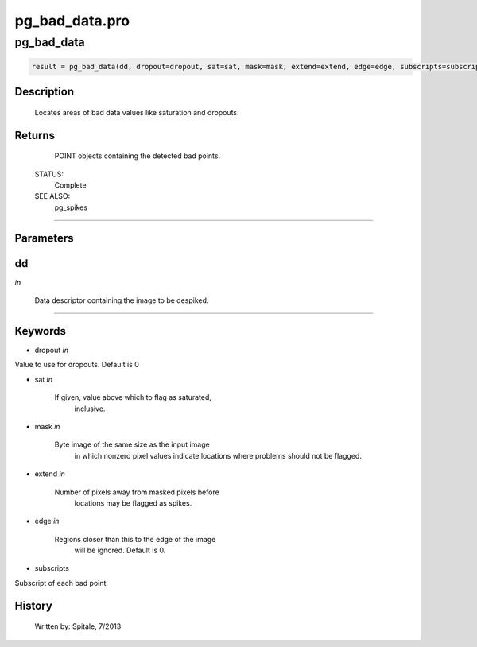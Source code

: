 pg\_bad\_data.pro
===================================================================================================



























pg\_bad\_data
________________________________________________________________________________________________________________________





.. code:: IDL

 result = pg_bad_data(dd, dropout=dropout, sat=sat, mask=mask, extend=extend, edge=edge, subscripts=subscripts)



Description
-----------
	Locates areas of bad data values like saturation and dropouts.










Returns
-------

	POINT objects containing the detected bad points.


 STATUS:
	Complete


 SEE ALSO:
	pg_spikes










+++++++++++++++++++++++++++++++++++++++++++++++++++++++++++++++++++++++++++++++++++++++++++++++++++++++++++++++++++++++++++++++++++++++++++++++++++++++++++++++++++++++++++++


Parameters
----------




dd
-----------------------------------------------------------------------------

*in* 

	Data descriptor containing the image to be despiked.





+++++++++++++++++++++++++++++++++++++++++++++++++++++++++++++++++++++++++++++++++++++++++++++++++++++++++++++++++++++++++++++++++++++++++++++++++++++++++++++++++++++++++++++++++




Keywords
--------


.. _dropout
- dropout *in* 

Value to use for dropouts.  Default is 0




.. _sat
- sat *in* 

	If given, value above which to flag as saturated,
			inclusive.




.. _mask
- mask *in* 

	Byte image of the same size as the input image
			in which nonzero pixel values indicate locations
			where problems should not be flagged.




.. _extend
- extend *in* 

	Number of pixels away from masked pixels before
			locations may be flagged as spikes.




.. _edge
- edge *in* 

	Regions closer than this to the edge of the image
			will be ignored.  Default is 0.




.. _subscripts
- subscripts 

Subscript of each bad point.















History
-------

 	Written by:	Spitale, 7/2013





















